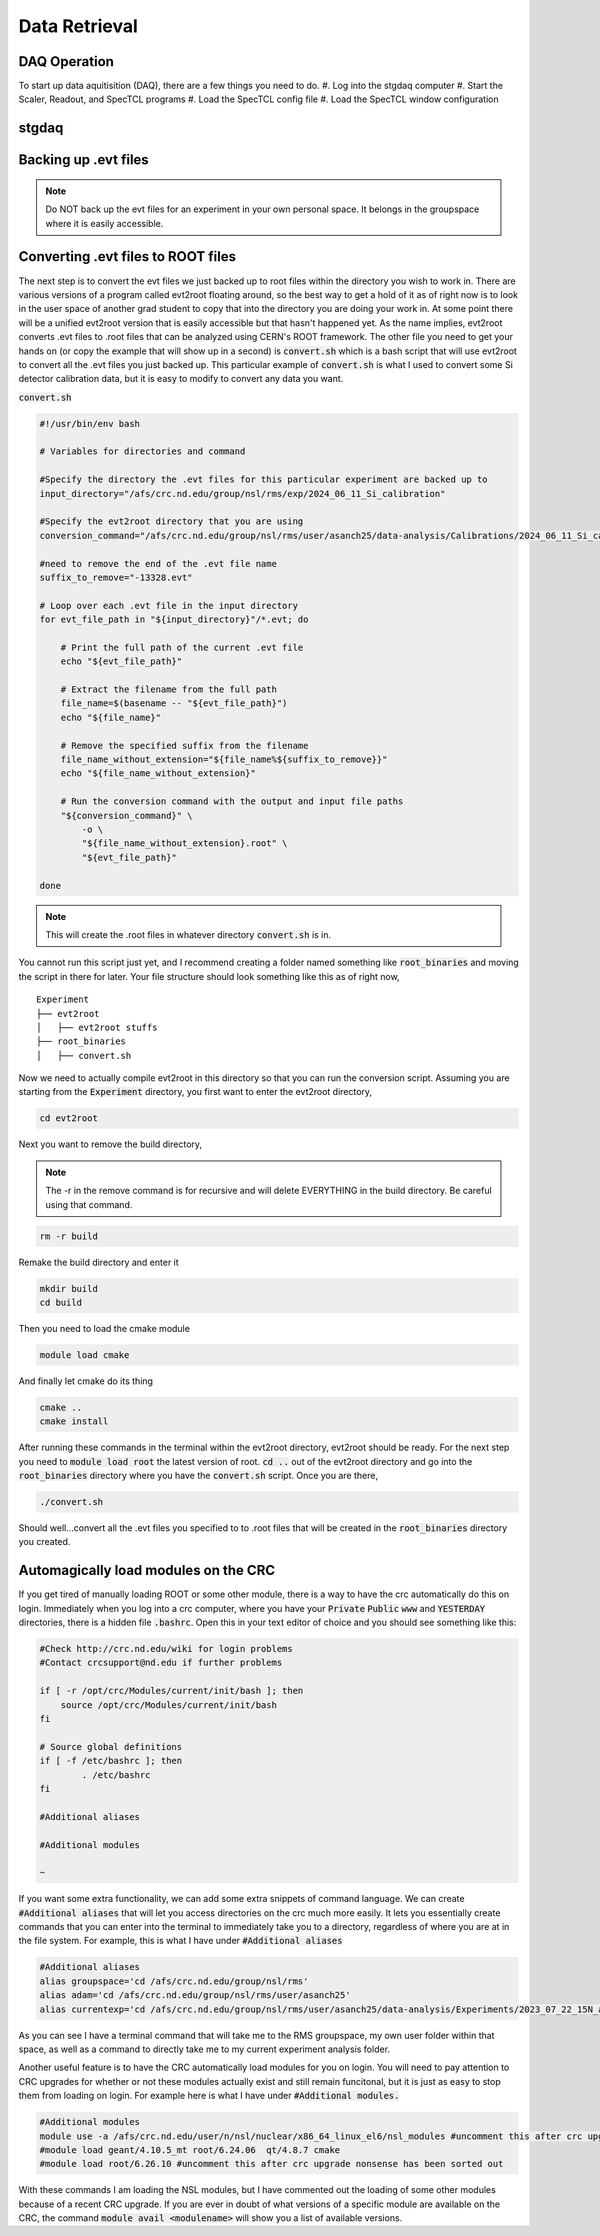 Data Retrieval
==============


DAQ Operation
--------------------------
To start up data aquitisition (DAQ), there are a few things you need to do. 
#. Log into the stgdaq computer
#. Start the Scaler, Readout, and SpecTCL programs
#. Load the SpecTCL config file
#. Load the SpecTCL window configuration


stgdaq
--------------------------


Backing up .evt files
---------------------

.. note::
    Do NOT back up the evt files for an experiment in your own personal space. It belongs in the groupspace where it is easily accessible.


Converting .evt files to ROOT files
-----------------------------------
The next step is to convert the evt files we just backed up to root files within the directory you wish to work in. There are various versions of a program called evt2root floating around, so the best way to get a hold of it as of right now is to look in the user space of another grad student to copy that into the directory you are doing your work in. At some point there will be a unified evt2root version that is easily accessible but that hasn't happened yet. As the name implies, evt2root converts .evt files to .root files that can be analyzed using CERN's ROOT framework. The other file you need to get your hands on (or copy the example that will show up in a second) is :code:`convert.sh` which is a bash script that will use evt2root to convert all the .evt files you just backed up. This particular example of :code:`convert.sh` is what I used to convert some Si detector calibration data, but it is easy to modify to convert any data you want. 

:code:`convert.sh`

.. code-block:: console

    #!/usr/bin/env bash

    # Variables for directories and command

    #Specify the directory the .evt files for this particular experiment are backed up to
    input_directory="/afs/crc.nd.edu/group/nsl/rms/exp/2024_06_11_Si_calibration"

    #Specify the evt2root directory that you are using
    conversion_command="/afs/crc.nd.edu/group/nsl/rms/user/asanch25/data-analysis/Calibrations/2024_06_11_Si_calibration/evt2root/exec/evt2root"

    #need to remove the end of the .evt file name
    suffix_to_remove="-13328.evt"
    
    # Loop over each .evt file in the input directory
    for evt_file_path in "${input_directory}"/*.evt; do
    
        # Print the full path of the current .evt file
        echo "${evt_file_path}"
        
        # Extract the filename from the full path
        file_name=$(basename -- "${evt_file_path}")
        echo "${file_name}"
        
        # Remove the specified suffix from the filename
        file_name_without_extension="${file_name%${suffix_to_remove}}"
        echo "${file_name_without_extension}"
    
        # Run the conversion command with the output and input file paths
        "${conversion_command}" \
            -o \
            "${file_name_without_extension}.root" \
            "${evt_file_path}"
    
    done

.. note:: 
    This will create the .root files in whatever directory :code:`convert.sh` is in.

You cannot run this script just yet, and I recommend creating a folder named something like :code:`root_binaries` and moving the script in there for later. Your file structure should look something like this as of right now,

::

    Experiment
    ├── evt2root         
    │   ├── evt2root stuffs
    ├── root_binaries         
    │   ├── convert.sh

Now we need to actually compile evt2root in this directory so that you can run the conversion script. Assuming you are starting from the :code:`Experiment` directory, you first want to enter the evt2root directory,

.. code-block:: console

    cd evt2root

Next you want to remove the build directory,

.. note::
    The -r in the remove command is for recursive and will delete EVERYTHING in the build directory. Be careful using that command. 

.. code-block:: console

    rm -r build

Remake the build directory and enter it

.. code-block:: console

    mkdir build
    cd build

Then you need to load the cmake module
    
.. code-block:: console

    module load cmake

And finally let cmake do its thing

.. code-block:: console

    cmake ..
    cmake install


After running these commands in the terminal within the evt2root directory, evt2root should be ready. For the next step you need to :code:`module load root` the latest version of root. :code:`cd ..` out of the evt2root directory and go into the :code:`root_binaries` directory where you have the :code:`convert.sh` script. Once you are there,

.. code-block:: console

    ./convert.sh

Should well...convert all the .evt files you specified to to .root files that will be created in the :code:`root_binaries` directory you created.


Automagically load modules on the CRC
-------------------------------------
If you get tired of manually loading ROOT or some other module, there is a way to have the crc automatically do this on login. Immediately when you log into a crc computer, where you have your :code:`Private` :code:`Public` :code:`www` and :code:`YESTERDAY` directories, there is a hidden file :code:`.bashrc`. Open this in your text editor of choice and you should see something like this:

.. code-block:: console

    #Check http://crc.nd.edu/wiki for login problems
    #Contact crcsupport@nd.edu if further problems

    if [ -r /opt/crc/Modules/current/init/bash ]; then
        source /opt/crc/Modules/current/init/bash
    fi

    # Source global definitions
    if [ -f /etc/bashrc ]; then
            . /etc/bashrc
    fi

    #Additional aliases

    #Additional modules

    ~
If you want some extra functionality, we can add some extra snippets of command language. We can create :code:`#Additional aliases` that will let you access directories on the crc much more easily. It lets you essentially create commands that you can enter into the terminal to immediately take you to a directory, regardless of where you are at in the file system. For example, this is what I have under :code:`#Additional aliases`

.. code-block:: console

    #Additional aliases
    alias groupspace='cd /afs/crc.nd.edu/group/nsl/rms'
    alias adam='cd /afs/crc.nd.edu/group/nsl/rms/user/asanch25'
    alias currentexp='cd /afs/crc.nd.edu/group/nsl/rms/user/asanch25/data-analysis/Experiments/2023_07_22_15N_aa'

As you can see I have a terminal command that will take me to the RMS groupspace, my own user folder within that space, as well as a command to directly take me to my current experiment analysis folder. 

Another useful feature is to have the CRC automatically load modules for you on login. You will need to pay attention to CRC upgrades for whether or not these modules actually exist and still remain funcitonal, but it is just as easy to stop them from loading on login. For example here is what I have under :code:`#Additional modules.`

.. code-block:: console

    #Additional modules
    module use -a /afs/crc.nd.edu/user/n/nsl/nuclear/x86_64_linux_el6/nsl_modules #uncomment this after crc upgrade nonsense has been sorted out
    #module load geant/4.10.5_mt root/6.24.06  qt/4.8.7 cmake
    #module load root/6.26.10 #uncomment this after crc upgrade nonsense has been sorted out

With these commands I am loading the NSL modules, but I have commented out the loading of some other modules because of a recent CRC upgrade. If you are ever in doubt of what versions of a specific module are available on the CRC, the command :code:`module avail <modulename>` will show you a list of available versions.

